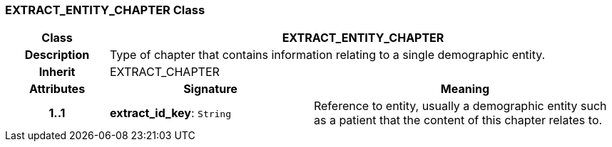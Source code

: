 === EXTRACT_ENTITY_CHAPTER Class

[cols="^1,2,3"]
|===
h|*Class*
2+^h|*EXTRACT_ENTITY_CHAPTER*

h|*Description*
2+a|Type of chapter that contains information relating to a single demographic entity.

h|*Inherit*
2+|EXTRACT_CHAPTER

h|*Attributes*
^h|*Signature*
^h|*Meaning*

h|*1..1*
|*extract_id_key*: `String`
a|Reference to entity, usually a demographic entity such as a patient that the content of this chapter relates to.
|===
